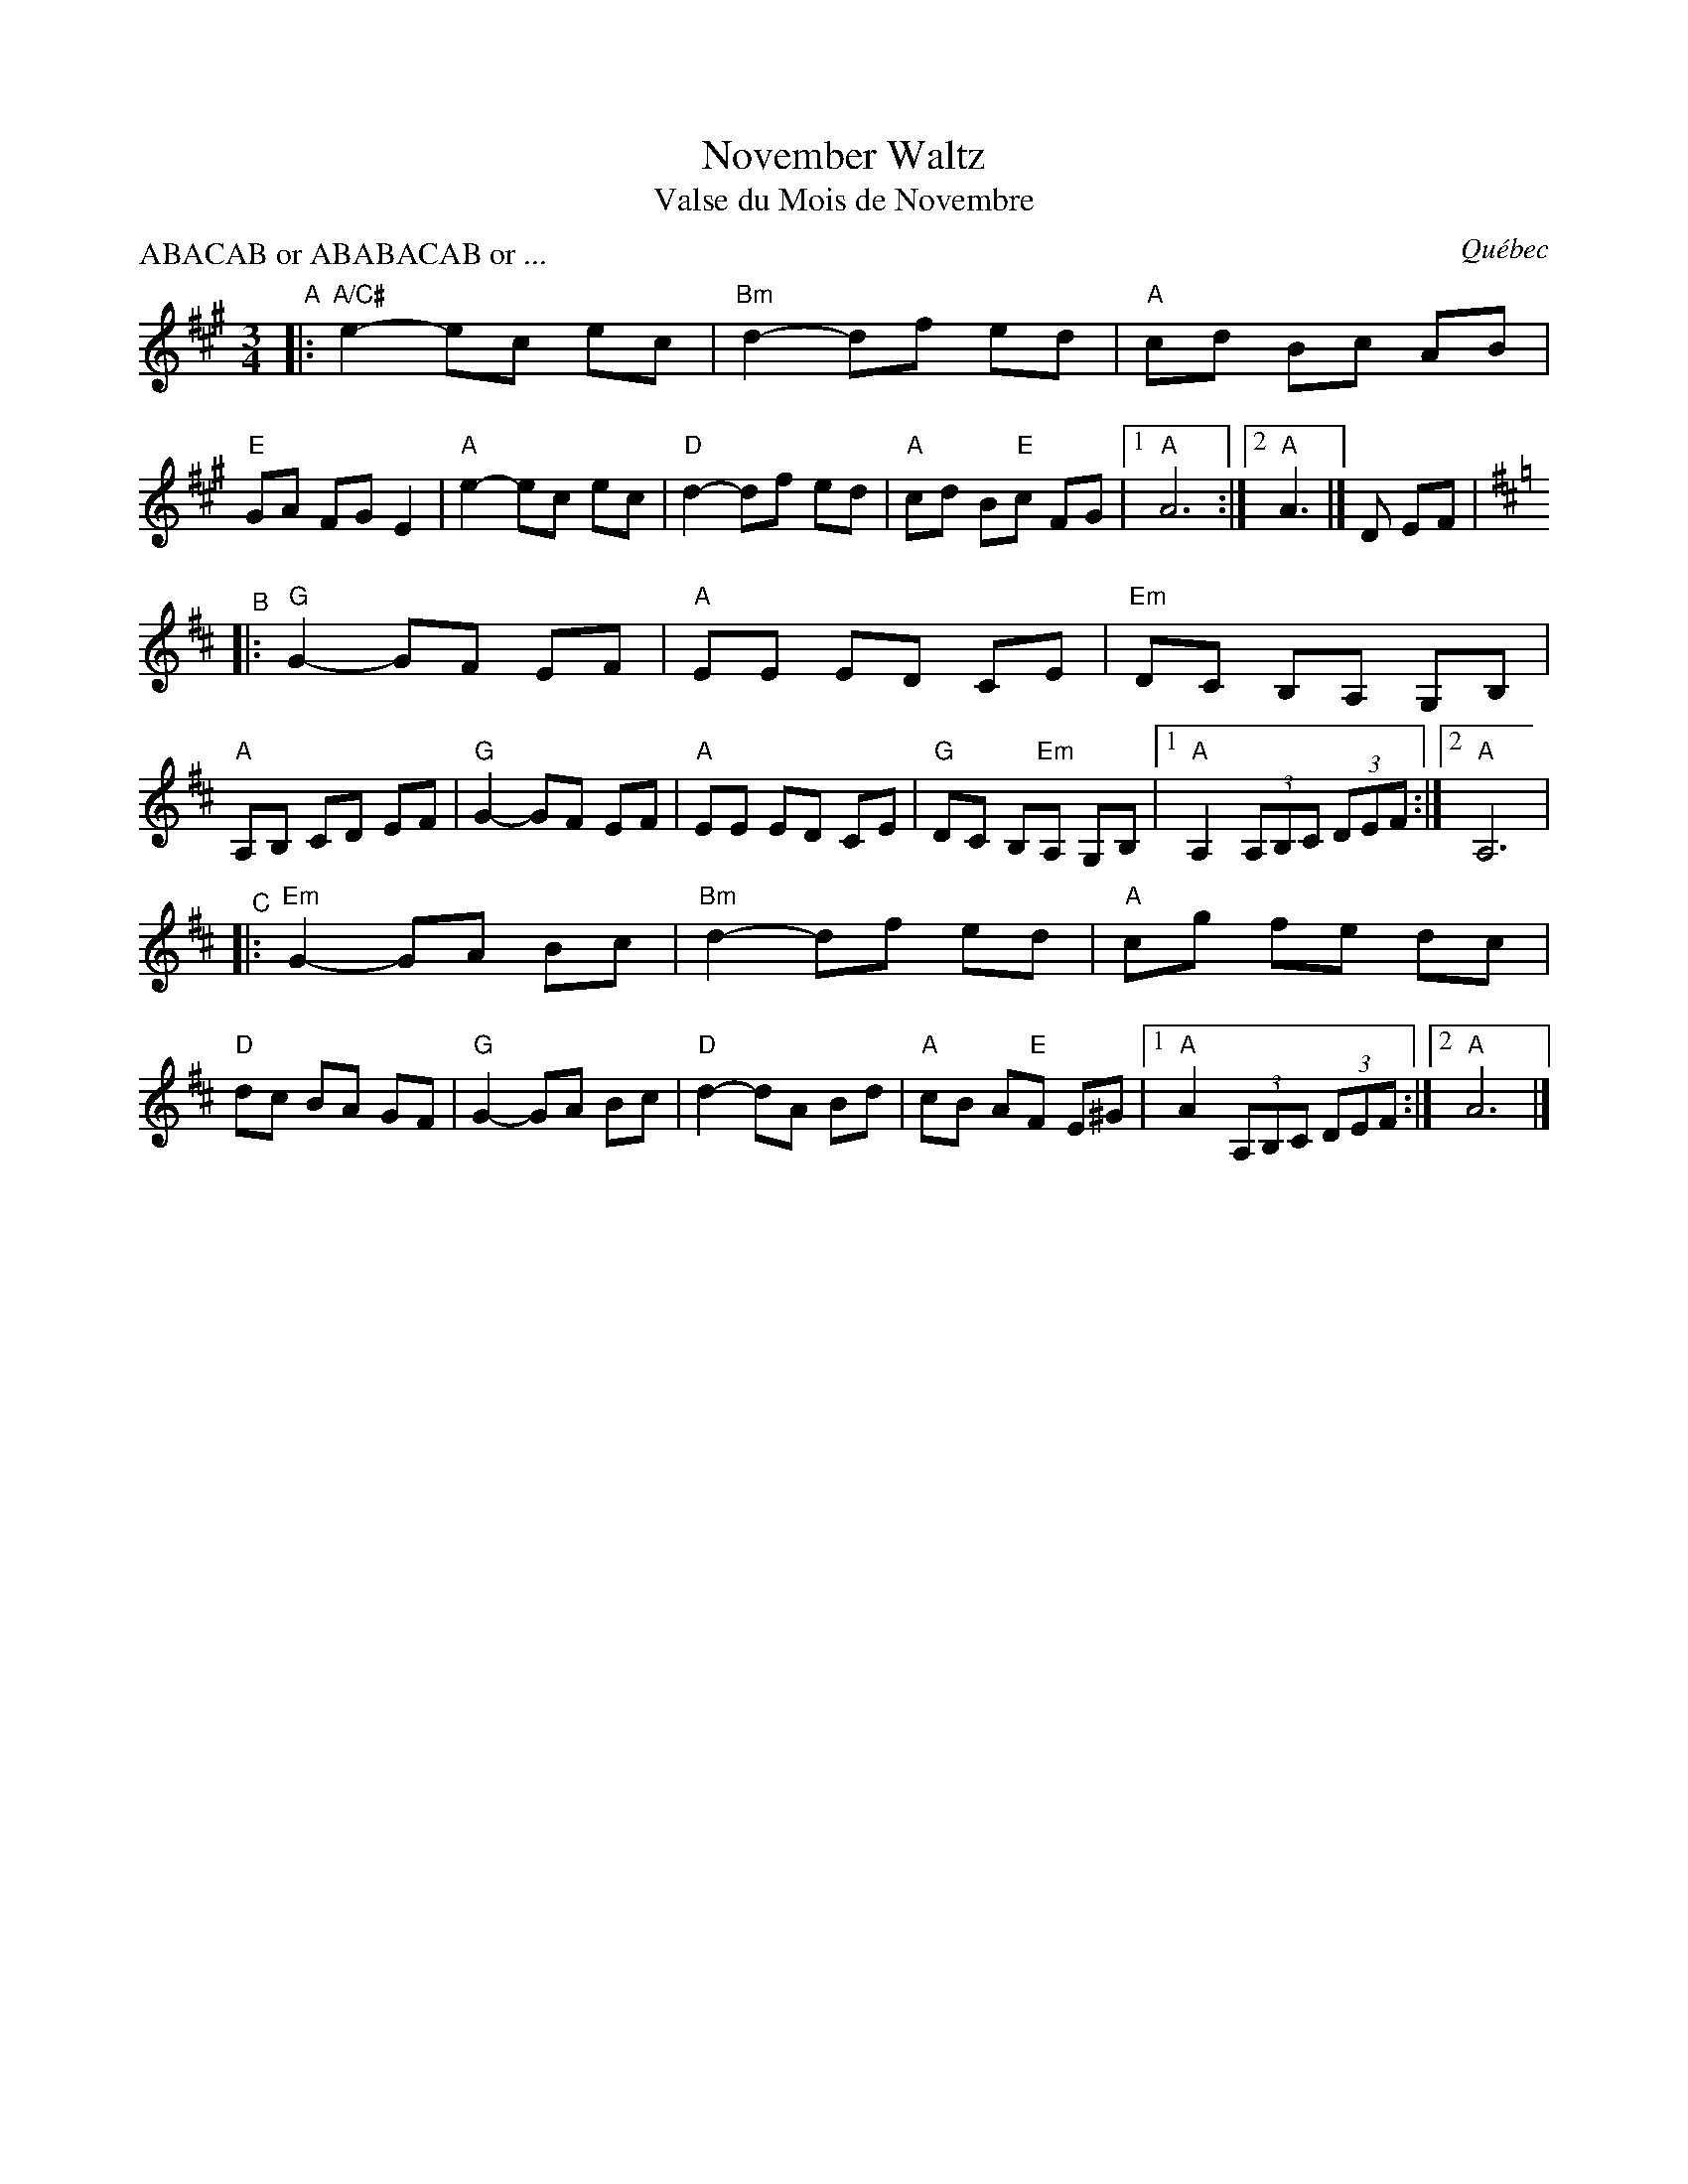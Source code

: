 X: 1
T: November Waltz
T: Valse du Mois de Novembre
O: Qu\'ebec
R: waltz
S: https://www.natunelist.net/november-waltz/
P: ABACAB or ABABACAB or ...
M: 3/4
L: 1/8
K: A
"^A"|:\
"A/C#"e2-ec ec |"Bm"d2-df ed |"A"cd Bc AB |"E"GA FG E2 |\
"A"e2-ec ec |"D"d2-df ed |"A"cd B"E"c FG |[1"A"A6 :|[2"A"A3 |] D EF |
[K:D]\
"^B"|:\
"G"G2-GF EF |"A"EE ED CE |"Em"DC B,A, G,B, |"A"A,B, CD EF |\
"G"G2-GF EF |"A"EE ED CE |"G"DC B,"Em"A, G,B, |[1"A"A,2 (3A,B,C (3DEF :|[2"A"A,6 |
"^C"|:\
"Em"G2-GA Bc |"Bm"d2-df ed |"A"cg fe dc |"D"dc BA GF |\
"G"G2-GA Bc |"D"d2-dA Bd |"A"cB A"E"F E^G |[1"A"A2 (3A,B,C (3DEF :|[2"A"A6 |]
